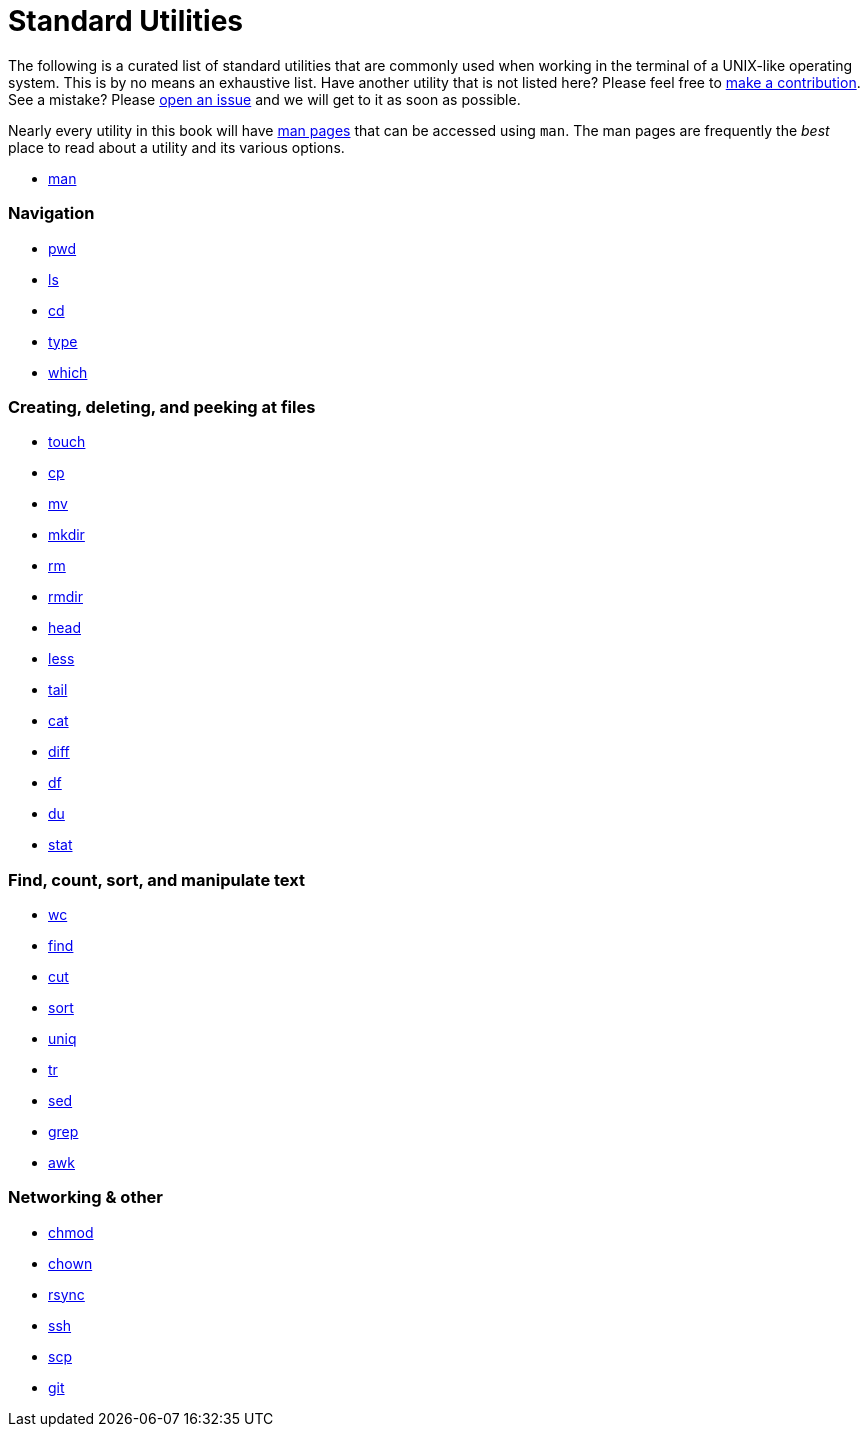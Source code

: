= Standard Utilities

The following is a curated list of standard utilities that are commonly used when working in the terminal of a UNIX-like operating system. This is by no means an exhaustive list. Have another utility that is not listed here? Please feel free to xref:ROOT:how-to-contribute.adoc[make a contribution]. See a mistake? Please https://github.com/TheDataMine/the-examples-book/issues[open an issue] and we will get to it as soon as possible.

Nearly every utility in this book will have https://en.wikipedia.org/wiki/Man_page[man pages] that can be accessed using `man`. The man pages are frequently the _best_ place to read about a utility and its various options.

* xref:man.adoc[man]

=== Navigation

* xref:pwd.adoc[pwd]
* xref:ls.adoc[ls]
* xref:cd.adoc[cd]
* xref:type.adoc[type]
* xref:which.adoc[which]

=== Creating, deleting, and peeking at files

* xref:touch.adoc[touch]
* xref:cp.adoc[cp]
* xref:mv.adoc[mv]
* xref:mkdir.adoc[mkdir]
* xref:rm.adoc[rm]
* xref:rmdir.adoc[rmdir]
* xref:head.adoc[head]
* xref:less.adoc[less]
* xref:tail.adoc[tail]
* xref:cat.adoc[cat]
* xref:diff.adoc[diff]
* xref:df.adoc[df]
* xref:du.adoc[du]
* xref:stat.adoc[stat]

=== Find, count, sort, and manipulate text

* xref:wc.adoc[wc]
* xref:find.adoc[find]
* xref:cut.adoc[cut]
* xref:sort.adoc[sort]
* xref:uniq.adoc[uniq]
* xref:tr.adoc[tr]
* xref:sed.adoc[sed]
* xref:grep.adoc[grep]
* xref:awk.adoc[awk]

=== Networking & other

* xref:chmod.adoc[chmod]
* xref:chown.adoc[chown]
* xref:rsync.adoc[rsync]
* xref:ssh.adoc[ssh]
* xref:scp.adoc[scp]
* xref:git.adoc[git]